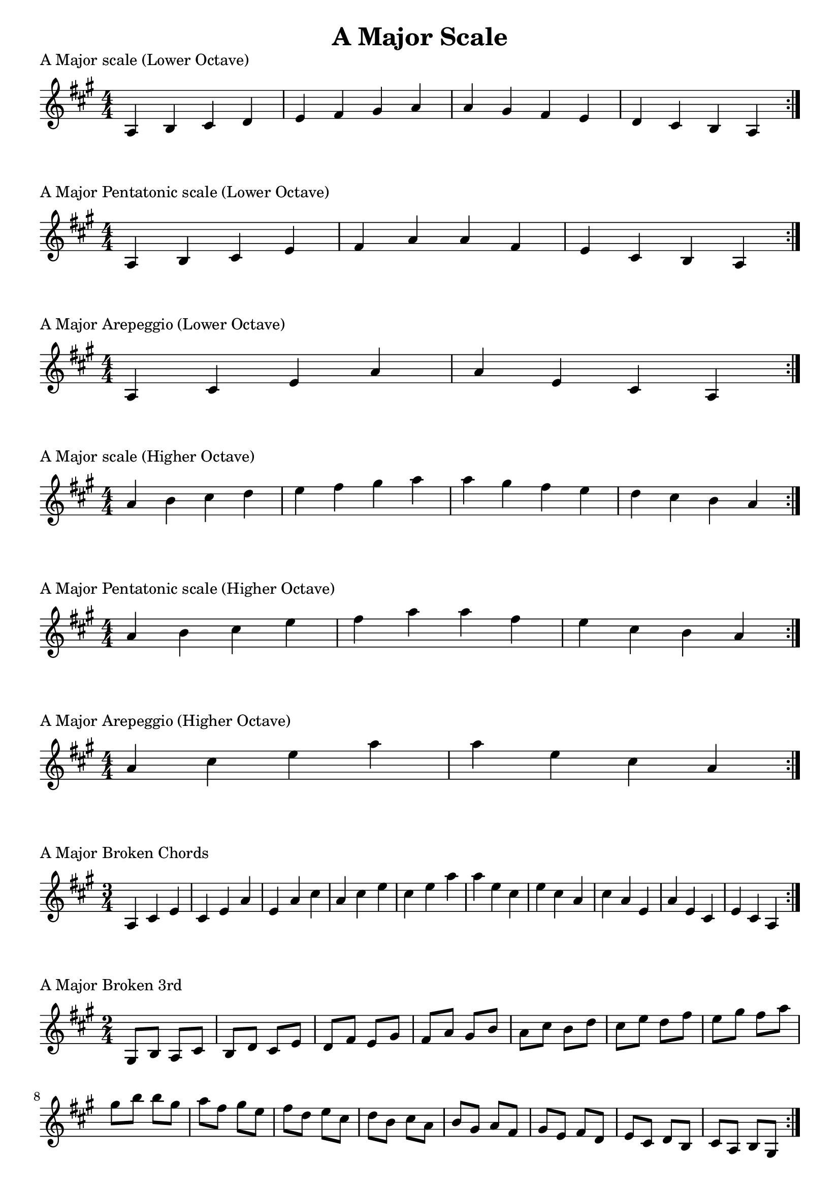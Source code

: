 \header {
  title = "A Major Scale"
}

%\version "2.19.82"


global = {
    \key a \major
    \numericTimeSignature
    \time 4/4
}

vara = {
    \key a \major
    \numericTimeSignature
    \time 3/4
}

varb = {
    \key a \major
    \numericTimeSignature
    \time 2/4
}

\markup{"A Major scale (Lower Octave)"}
\score {{
    \global
    \relative c' {
       a b cis d e fis gis a a gis fis e d cis b a
        \bar ":|."
    }
}
}

\markup{"A Major Pentatonic scale (Lower Octave)"}
\score {{
    \global
    \relative c' {
       a b cis e fis a a fis e cis b a
        \bar ":|."
    }
}
}

\markup{"A Major Arepeggio (Lower Octave)"}
\score {{
    \global
    \relative c' {
       a cis e a a e cis a
        \bar ":|."
    }
}
}

\markup{"A Major scale (Higher Octave)"}
\score {{
    \global
    \relative c'' {
       a b cis d e fis gis a a gis fis e d cis b a
        \bar ":|."
    }
}
}

\markup{"A Major Pentatonic scale (Higher Octave)"}
\score {{
    \global
    \relative c'' {
       a b cis e fis a a fis e cis b a
        \bar ":|."
    }
}
}

\markup{"A Major Arepeggio (Higher Octave)"}
\score {{
    \global
    \relative c'' {
       a cis e a a e cis a
        \bar ":|."
    }
}
}

\markup{"A Major Broken Chords"}
\score {{
    \vara
    \relative c' {
	a cis e
	cis e a
	e a cis
	a cis e
	cis e a
	a e cis
	e cis a	
	cis a e	
	a e cis
	e cis a
        \bar ":|."
    }
}
}

\markup{"A Major Broken 3rd"}
\score {{
    \varb
     \relative c' {
       gis8 b
       a cis
       b d
       cis e
       d fis
       e gis
       fis a
       gis b
       a cis
       b d
       cis e
       d fis
       e gis
       fis a
       gis b

        b gis       
        a fis       
        gis e       
        fis d       
        e cis       
        d b       
        cis a       
        b gis       
        a fis
        gis e       
        fis d       
        e cis       
        d b       
        cis a       
        b gis

       

        \bar ":|."
    }
}
}

\markup{"A Major sequence"}
\score {{
    \global
     \relative c' {
       gis8 a b cis
        a b cis d
        b cis d e
        cis d e fis
        d e fis gis
        e fis gis a
        fis gis a b
        gis a b cis
        a b cis d
        b cis d e
        cis d e fis
        d e fis gis
        e fis gis a
        fis gis a b

        b a gis fis        
        a gis fis e        
        gis fis e d        
        fis e d cis        
        e d cis b        
        d cis b a        
        cis b a gis        
        b a gis fis        
        a gis fis e        
        gis fis e d        
        fis e d cis        
        e d cis b        
        d cis b a        
        cis b a gis


        \bar ":|."
    }
}
}

\markup{"Rythym Pattern "}
\score {{
    \global
     {
       a'4 \downbow a' \upbow a'\downbow a' \upbow \bar "||" 
       a' \downbow (a') a' \upbow (a')  \bar "||"
        a' \downbow (a' a' a')  a'\upbow  (a' a' a')\bar "||"
        \bar ":|."
    }
}
}

\markup{"A Major Keys "}
\score {{
    \global
     \relative c' {
       gis4 a b cis | d e fis gis | a gis fis e | d cis b a  \bar "||" \break
        a b cis d | e fis gis a | b a gis fis | e d cis b  \bar "||" \break
        b cis d e | fis gis a b | cis b a gis | fis e d cis  \bar "||" \break
        cis d e fis | gis a b cis | d cis b a | gis fis e d  \bar "||" \break
        d e fis gis | a b cis d | e d cis b | a gis fis e  \bar "||" \break
        e fis gis a | b cis d e | fis e d cis | b a gis fis  \bar "||" \break
        fis gis a b | cis d e fis | gis fis e d | cis b a gis  \bar "||" \break
        gis a b cis | d e fis gis | a gis fis e | d cis b a  \bar "||" \break
        a b cis d | e fis gis a | gis a gis fis | e d cis b  
        \bar ":|."
    }
}
}


\markup{"A Major scale (2 Octave)"}
\score {{
    \global
    \relative c' {
       a2 b4 cis d e fis gis 2a b4 cis d e fis gis a2 a2 fis4 e d cis b a2 gis4 fis e d cis b a2
        \bar ":|."
    }
}
}

\markup{"A Major Pentatonic scale (2 Octave)"}
\score {{
    \global
    \relative c' {
       a2 b4 cis e fis a2 b4 cis e fis a2 a2 fis4 e cis b a2 fis4 e cis b a2
        \bar ":|."
    }
}
}

\markup{"A Major Arepeggio (2 Octave)"}
\score {{
    \global
    \relative c' {
      a2 cis4 e a2 cis4 e a2 a2 e4 cis a2 e4 cis a2
        \bar ":|."
    }
}
}
\layout {
    indent = #0
    ragged-last = ##f
}
